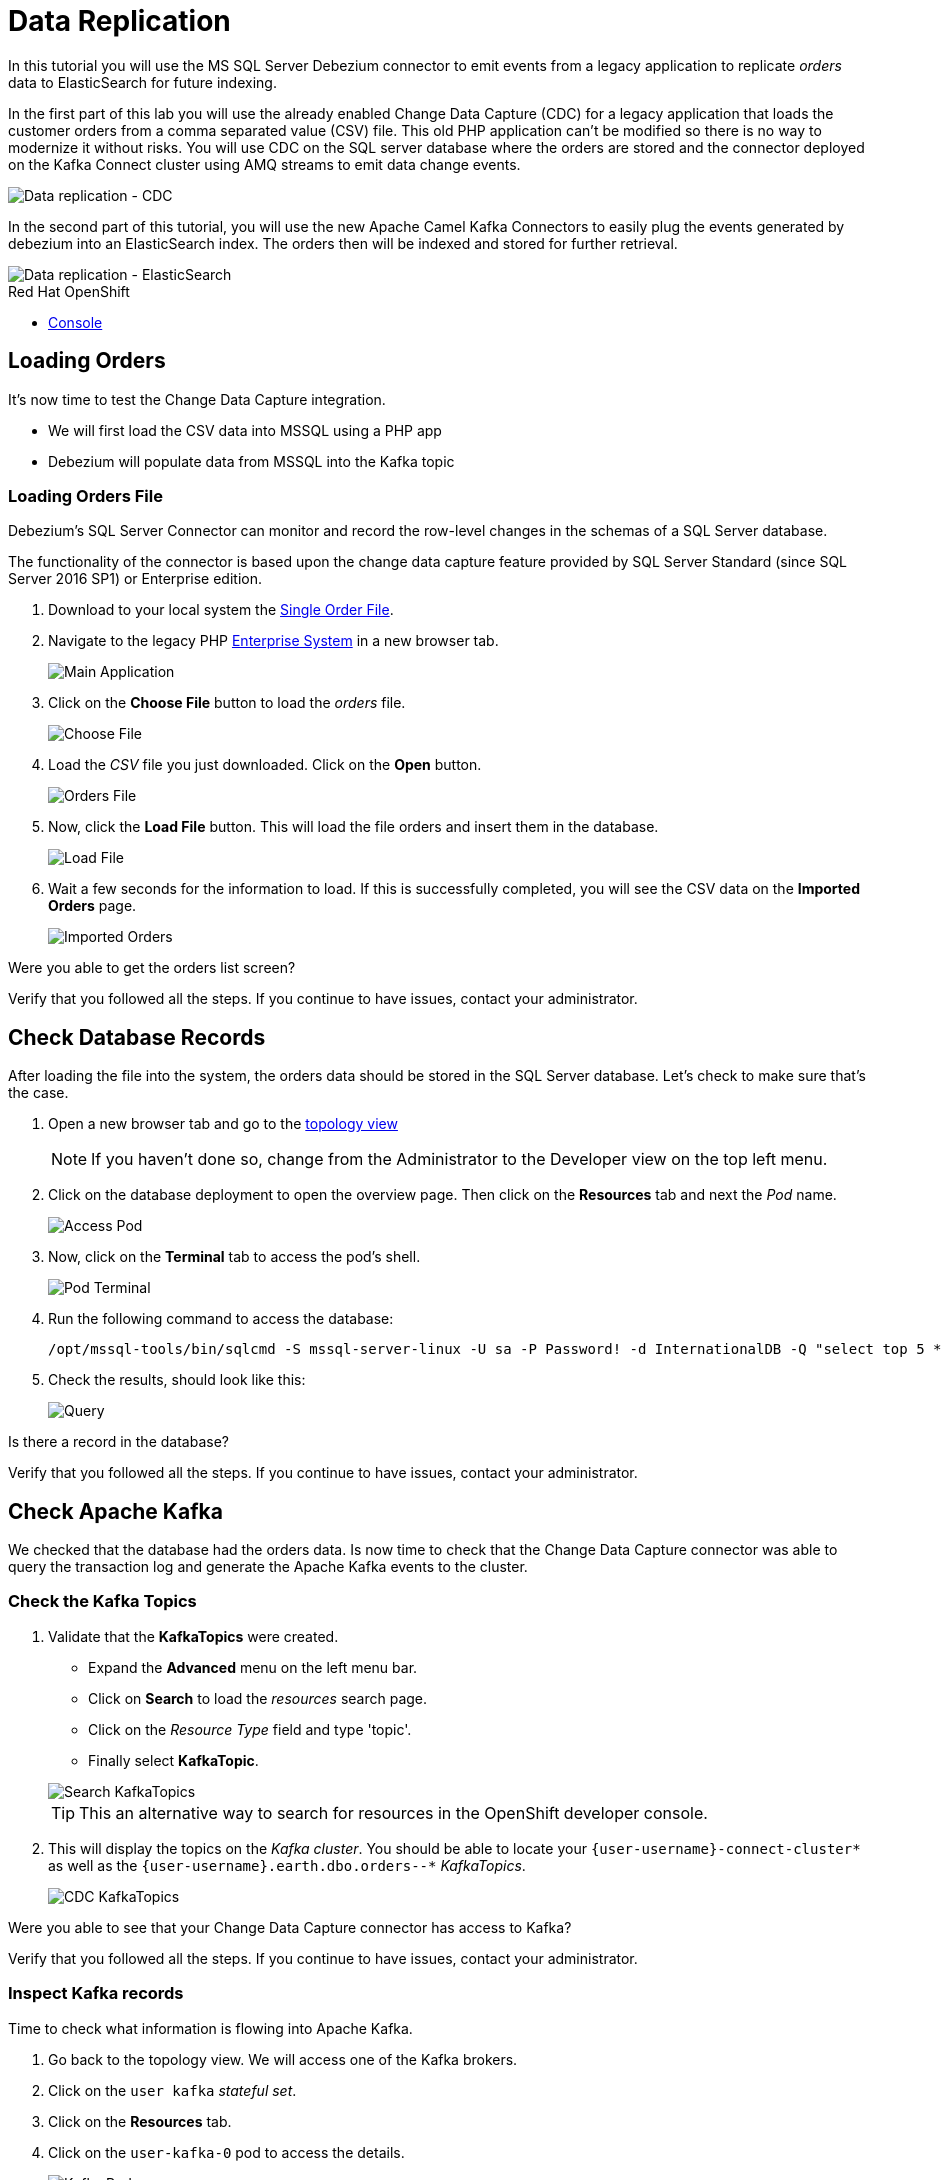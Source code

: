 // versions
:debezium: 1.1
:streams: 1.5
:camel-kafka-connectors: 0.4.0

// URLs
//:fuse-documentation-url: https://access.redhat.com/documentation/en-us/red_hat_fuse/{fuse-version}/
:openshift-console-url: {openshift-host}/topology/ns/debezium-complete-demo/graph

// attributes
:title: Data Replication
:standard-fail-text: Verify that you followed all the steps. If you continue to have issues, contact your administrator.

// id syntax is used here for the custom IDs
[id='debezium-complete-demo']
= {title}

// Description text for the Solution Pattern.
In this tutorial you will use the MS SQL Server Debezium connector to emit events from a legacy application to replicate _orders_ data to ElasticSearch for future indexing.

// Additional introduction content.
In the first part of this lab you will use the already enabled Change Data Capture (CDC) for a legacy application that loads the customer orders from a comma separated value (CSV) file. This old PHP application can't be modified so there is no way to modernize it without risks. You will use CDC on the SQL server database where the orders are stored and the connector deployed on the Kafka Connect cluster using AMQ streams to emit data change events.

image::images/debezium-complete-cdc.png[Data replication - CDC]

In the second part of this tutorial, you will use the new Apache Camel Kafka Connectors to easily plug the events generated by debezium into an ElasticSearch index. The orders then will be indexed and stored for further retrieval.

image::images/debezium-complete-es.png[Data replication - ElasticSearch]

[type=walkthroughResource,serviceName=openshift]
.Red Hat OpenShift
****
* link:{openshift-console-url}[Console, window="_blank"]
****
// <-- END OF SOLUTION PATTERN GENERAL INFO -->

// <-- START OF SOLUTION PATTERN TASKS -->
[time=5]
[id='loading-orders']
== Loading Orders

It’s now time to test the Change Data Capture integration.

- We will first load the CSV data into MSSQL using a PHP app
- Debezium will populate data from MSSQL into the Kafka topic

=== Loading Orders File

Debezium’s SQL Server Connector can monitor and record the row-level changes in the schemas of a SQL Server database.

The functionality of the connector is based upon the change data capture feature provided by SQL Server Standard (since SQL Server 2016 SP1) or Enterprise edition.

. Download to your local system the link:https://raw.githubusercontent.com/RedHatWorkshops/dayinthelife-streaming/master/support/module-1/single-order.csv[Single Order File].

. Navigate to the legacy PHP link:https://www-php-app-debezium-complete-demo.{{openshift-app-host}[Enterprise System] in a new browser tab.
+
image:images/www-main.png[Main Application]

. Click on the *Choose File* button to load the _orders_ file.
+
image:images/www-choose-file.png[Choose File]

. Load the _CSV_ file you just downloaded. Click on the *Open* button.
+
image:images/www-orders-file.png[Orders File]

. Now, click the *Load File* button. This will load the file orders and insert them in the database.
+
image:images/www-load-file.png[Load File]

.  Wait a few seconds for the information to load. If this is successfully completed, you will see the CSV data on the *Imported Orders* page.
+
image::images/www-imported-orders.png[Imported Orders]

[type=verification]
Were you able to get the orders list screen?

[type=verificationFail]
{standard-fail-text}

// <-- END OF SOLUTION PATTERN GENERAL INFO -->

// <-- START OF SOLUTION PATTERN TASKS -->
[time=5]
[id='check-database-orders']
== Check Database Records

After loading the file into the system, the orders data  should be stored in the SQL Server database. Let's check to make sure that's the case.

. Open a new browser tab and go to the link:{openshift-console-url}[topology view, window="_blank"]
+
[NOTE]
====
If you haven't done so, change from the Administrator to the Developer view on the top left menu.
====

. Click on the database deployment to open the overview page. Then click on the *Resources* tab and next the _Pod_ name.
+
image:images/openshift-db-overview.png[Access Pod]

. Now, click on the *Terminal* tab to access the pod's shell.
+
image:images/openshift-db-terminal.png[Pod Terminal]

. Run the following command to access the database:
+
[source,bash,subs="attributes+"]
----
/opt/mssql-tools/bin/sqlcmd -S mssql-server-linux -U sa -P Password! -d InternationalDB -Q "select top 5 * from dbo.Orders where OrderUser='{user-username}'"
----

. Check the results, should look like this:
+
image::images/openshift-sqlcommand.png[Query]

[type=verification]
Is there a record in the database?

[type=verificationFail]
{standard-fail-text}

// <-- END OF SOLUTION PATTERN GENERAL INFO -->

// <-- START OF SOLUTION PATTERN TASKS -->
[time=5]
[id='check-kafka-topics']
== Check Apache Kafka

We checked that the database had the orders data. Is now time to check that the Change Data Capture connector was able to query the transaction log and generate the Apache Kafka events to the cluster.

=== Check the Kafka Topics

. Validate that the *KafkaTopics* were created.
+
--
- Expand the *Advanced* menu on the left menu bar.
- Click on *Search* to load the _resources_ search page.
- Click on the _Resource Type_ field and type 'topic'.
- Finally select *KafkaTopic*.

image::images/openshift-search-kafkatopics.png[Search KafkaTopics]

[TIP]
====
This an alternative way to search for resources in the OpenShift developer console.
====
--

. This will display the topics on the _Kafka cluster_. You should be able to locate your `{user-username}-connect-cluster*` as well as the `{user-username}.earth.dbo.orders--*` _KafkaTopics_.
+
image::images/openshift-cdc-topics.png[CDC KafkaTopics]

[type=verification]
Were you able to see that your Change Data Capture connector has access to Kafka?

[type=verificationFail]
{standard-fail-text}

=== Inspect Kafka records

Time to check what information is flowing into Apache Kafka.

. Go back to the topology view. We will access one of the Kafka brokers.

. Click on the `user kafka` _stateful set_.

. Click on the *Resources* tab.

. Click on the `user-kafka-0` pod to access the details.
+
image::images/openshift-kafka-deployment.png[Kafka Pods]

. Click on the *Terminal* tab to access this pod's shell.
+
image::images/openshift-kafka-terminal.png[Kafka Pods]
+
[IMPORTANT]
====
Red Hat provides its own complete Apache Kafka distribution container images. We will use the `kafka-console-consumer.sh` script to query the topics.
====

. Issue the following command to read *all* the events in the `orders` topic:
+
[source,bash,subs="attributes+"]
----
bin/kafka-console-consumer.sh --bootstrap-server localhost:9092 --topic {user-username}.db.dbo.Orders --from-beginning
----

. You should see the json output of the messages. Something like this:
+
----
...
{"type":"string","optional":true,"field":"change_lsn"},{"type":"string","optional":true,"field":"commit_lsn"}],"optional":false,"name":"io.debezium.connector.sqlserver.Source",
"field":"source"},{"type":"string","optional":false,"field":"op"},{"type":"int64","optional":true,"field":"ts_ms"}],"optional":false,"name":"user1.earth.dbo.Orders.Envelope"},
"payload":{"before":null,"after":{"OrderId":1000,"OrderType":"E","OrderItemName":"Mocha Irish Cream","Quantity":168,"Price":"4.30","ShipmentAddress":"P.O. Box 511, 4483 Ornare Rd.",
"ZipCode":"C5X 6L8","OrderUser":"user1"},"source":{"version":"0.10.0.Beta2-redhat-00001","connector":"sqlserver","name":"user1.earth","ts_ms":1584993092410,"snapshot":"false",
"db":"InternationalDB","schema":"dbo","table":"Orders","change_lsn":"00000027:00000038:0002","commit_lsn":"00000027:00000038:0003"},"op":"c","ts_ms":1584993096494}}
----

. Copy the string from the terminal.

. Open in a new browser tab `https://jsonformatter.org/json-pretty-print`.

. Paste in the left side and click on Make Pretty so you can check the actual format of the message json payload.

. You will be able to see the `schema` field and the `payload` field.

. Under the _payload_ check you can see there is no `before` value as this was just an *insert* operation. The value should be `null`.

. Type in some `Enter` keystrokes in the Kafka terminal to make space to separate the next record coming to the Topic.

[type=verification]
Were you able to see the structure of debezium records?

[type=verificationFail]
{standard-fail-text}


. Do first step.
. Do second step.

[type=verification]
====
Did it work?
====

[type=verificationFail]
{standard-fail-text}
// <-- END OF SOLUTION PATTERN TASKS -->
